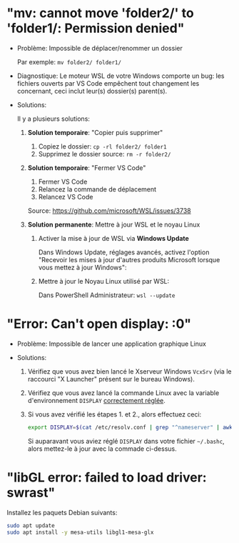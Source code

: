* Résolution des problèmes                                         :noexport:
#+BEGIN_QUOTE
- [[#mv-cannot-move-folder2-to-folder1-permission-denied]["mv: cannot move 'folder2/' to 'folder1/: Permission denied"]]
- [[#error-cant-open-display-0]["Error: Can't open display: :0"]]
#+END_QUOTE

* "mv: cannot move 'folder2/' to 'folder1/: Permission denied"

 - Problème: Impossible de déplacer/renommer un dossier

   Par exemple: =mv folder2/ folder1/=

 - Diagnostique: Le moteur WSL de votre Windows comporte un bug: les
   fichiers ouverts par VS Code empêchent tout changement les
   concernant, ceci inclut leur(s) dossier(s) parent(s).

 - Solutions:

   Il y a plusieurs solutions:

   1. *Solution temporaire*: "Copier puis supprimer"
      1. Copiez le dossier: =cp -rl folder2/ folder1=
      2. Supprimez le dossier source: =rm -r folder2/=

   2. *Solution temporaire*: "Fermer VS Code"

      1. Fermer VS Code
      2. Relancez la commande de déplacement
      3. Relancez VS Code

      Source: https://github.com/microsoft/WSL/issues/3738

   3. *Solution permanente*: Mettre à jour WSL et le noyau Linux
      1. Activer la mise à jour de WSL via *Windows Update*

         Dans Windows Update, réglages avancés, activez l'option
         "Recevoir les mises à jour d'autres produits Microsoft lorsque vous mettez à jour Windows":

         [[file:img/windows_update_enable_wsl_auto_updates.png]]

      2. Mettre à jour le Noyau Linux utilisé par WSL:

         Dans PowerShell Administrateur: =wsl --update=

* "Error: Can't open display: :0"

 - Problème: Impossible de lancer une application graphique Linux

 - Solutions:

   1. Vérifiez que vous avez bien lancé le Xserveur Windows =VcxSrv=
      (via le raccourci "X Launcher" présent sur le bureau Windows).

   2. Vérifiez que vous avez lancé la commande Linux avec la variable
      d'environnement =DISPLAY= [[file:howto-xserver.org][correctement réglée]].

   3. Si vous avez vérifié les étapes 1. et 2., alors effectuez ceci:

      #+BEGIN_SRC sh
        export DISPLAY=$(cat /etc/resolv.conf | grep "^nameserver" | awk 'NR == 1 {print $2}'):0
      #+END_SRC

      Si auparavant vous aviez réglé =DISPLAY= dans votre fichier =~/.bashc=,
      alors mettez-le à jour avec la commade ci-dessus.

* "libGL error: failed to load driver: swrast"
Installez les paquets Debian suivants:

#+BEGIN_SRC sh
  sudo apt update
  sudo apt install -y mesa-utils libgl1-mesa-glx
#+END_SRC

